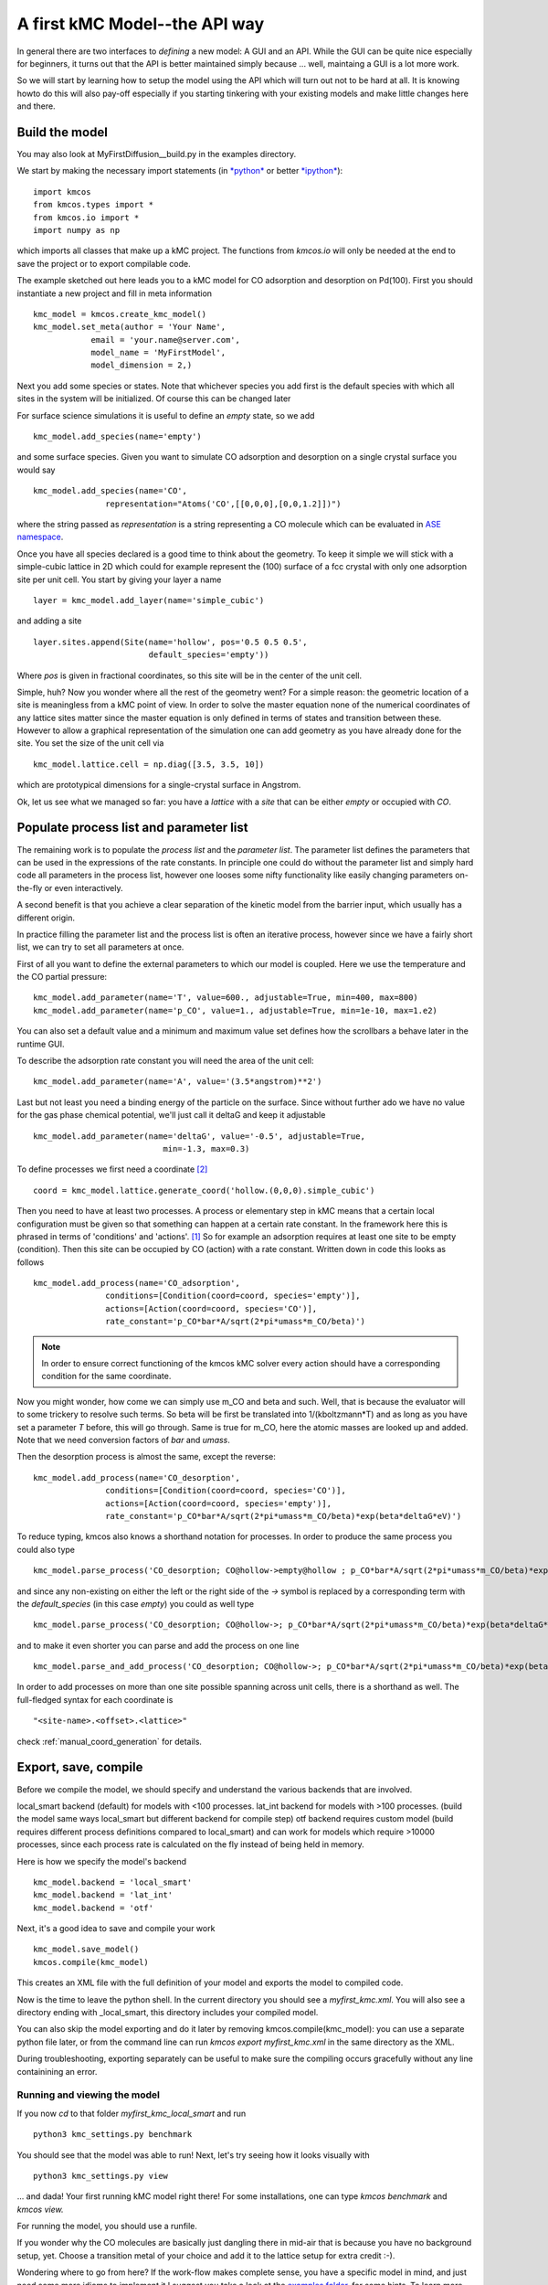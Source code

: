 .. _api-tutorial:

A first kMC Model--the API way
^^^^^^^^^^^^^^^^^^^^^^^^^^^^^^

In general there are two interfaces to *defining* a new
model: A GUI and an API. While the GUI can be quite
nice especially for beginners, it turns out that the
API is better maintained simply because ... well, maintaing
a GUI is a lot more work.

So we will start by learning how to setup the model using the
API which will turn out not to be hard at all. It is knowing howto
do this will also pay-off especially if you starting tinkering
with your existing models and make little changes here and there.


Build the model
===============

You may also look at MyFirstDiffusion__build.py in the examples directory.

We start by making the necessary import statements (in `*python* <http://python.org>`_ or better `*ipython* <http://ipython.org>`_)::

  import kmcos
  from kmcos.types import *
  from kmcos.io import *
  import numpy as np

which imports all classes that make up a kMC project. The functions
from `kmcos.io` will only be needed at the end to save the project
or to export compilable code.

The example sketched out here leads you to a kMC model for CO adsorption
and desorption on Pd(100). First you should instantiate a new project 
and fill in meta information ::

  kmc_model = kmcos.create_kmc_model()
  kmc_model.set_meta(author = 'Your Name',
              email = 'your.name@server.com',
              model_name = 'MyFirstModel',
              model_dimension = 2,)


Next you add some species or states. Note that whichever
species you add first is the default species with which all sites in the
system will be initialized. Of course this can be changed later

For surface science simulations it is useful to define an
*empty* state, so we add ::

 kmc_model.add_species(name='empty')

and some surface species. Given you want to simulate CO adsorption and
desorption on a single crystal surface you would say ::

  kmc_model.add_species(name='CO',
                 representation="Atoms('CO',[[0,0,0],[0,0,1.2]])")

where the string passed as `representation` is a string representing
a CO molecule which can be evaluated in `ASE namespace <https://gitlab.com/ase/ase/repository/archive.zip?ref=master>`_.

Once you have all species declared is a good time to think about the geometry.
To keep it simple we will stick with a simple-cubic lattice in 2D which
could for example represent the (100) surface of a fcc crystal with only
one adsorption site per unit cell. You start by giving your layer a name ::

  layer = kmc_model.add_layer(name='simple_cubic')

and adding a site ::

  layer.sites.append(Site(name='hollow', pos='0.5 0.5 0.5',
                          default_species='empty'))


Where `pos` is given in fractional coordinates, so this site
will be in the center of the unit cell.

Simple, huh? Now you wonder where all the rest of the geometry went?
For a simple reason: the geometric location of a site is
meaningless from a kMC point of view. In order to solve the master
equation none of the numerical coordinates
of any lattice sites matter since the master equation is only
defined in terms of states and transition between these. However
to allow a graphical representation of the simulation one can add geometry
as you have already done for the site. You set the size of the unit cell
via ::

  kmc_model.lattice.cell = np.diag([3.5, 3.5, 10])

which are prototypical dimensions for a single-crystal surface in
Angstrom.

Ok, let us see what we managed so far: you have a *lattice* with a
*site* that can be either *empty* or occupied with *CO*.


Populate process list and parameter list
========================================

The remaining work is to populate the `process list` and the
`parameter list`. The parameter list defines the parameters
that can be used in the expressions of the rate constants.
In principle one could do without the parameter
list and simply hard code all parameters in the process list,
however one looses some nifty functionality like easily
changing parameters on-the-fly or even interactively.

A second benefit is that you achieve a clear separation
of the kinetic model from the barrier input,
which usually has a different origin.

In practice filling the parameter list and the process
list is often an iterative process, however since
we have a fairly short list, we can try to set all parameters
at once.

First of all you want to define the external parameters to
which our model is coupled. Here we use the temperature
and the CO partial pressure::

  kmc_model.add_parameter(name='T', value=600., adjustable=True, min=400, max=800)
  kmc_model.add_parameter(name='p_CO', value=1., adjustable=True, min=1e-10, max=1.e2)

You can also set a default value and a minimum and maximum value
set defines how the scrollbars a behave later in the runtime GUI.

To describe the adsorption rate constant you will need the area
of the unit cell::

  kmc_model.add_parameter(name='A', value='(3.5*angstrom)**2')

Last but not least you need a binding energy of the particle on
the surface. Since without further ado we have no value for the
gas phase chemical potential, we'll just call it deltaG and keep
it adjustable ::

  kmc_model.add_parameter(name='deltaG', value='-0.5', adjustable=True,
                             min=-1.3, max=0.3)

To define processes we first need a coordinate [#coord_minilanguage]_  ::

  coord = kmc_model.lattice.generate_coord('hollow.(0,0,0).simple_cubic')


Then you need to have at least two processes. A process or elementary step in kMC
means that a certain local configuration must be given so that something
can happen at a certain rate constant. In the framework here this is
phrased in terms of 'conditions' and 'actions'. [#proc_minilanguage]_
So for example an adsorption requires at least one site to be empty
(condition). Then this site can be occupied by CO (action) with a
rate constant. Written down in code this looks as follows ::

  kmc_model.add_process(name='CO_adsorption',
                 conditions=[Condition(coord=coord, species='empty')],
                 actions=[Action(coord=coord, species='CO')],
                 rate_constant='p_CO*bar*A/sqrt(2*pi*umass*m_CO/beta)')



.. note:: In order to ensure correct functioning of the kmcos kMC solver every action should have a corresponding condition for the same coordinate.

Now you might wonder, how come we can simply use m_CO and beta and such.
Well, that is because the evaluator will to some trickery to resolve such
terms. So beta will be first be translated into 1/(kboltzmann*T) and as
long as you have set a parameter `T` before, this will go through. Same
is true for m_CO, here the atomic masses are looked up and added. Note
that we need conversion factors of `bar` and `umass`.

Then the desorption process is almost the same, except the reverse::

  kmc_model.add_process(name='CO_desorption',
                 conditions=[Condition(coord=coord, species='CO')],
                 actions=[Action(coord=coord, species='empty')],
                 rate_constant='p_CO*bar*A/sqrt(2*pi*umass*m_CO/beta)*exp(beta*deltaG*eV)')


To reduce typing, kmcos also knows a shorthand notation for processes.
In order to produce the same process you could also type ::

  kmc_model.parse_process('CO_desorption; CO@hollow->empty@hollow ; p_CO*bar*A/sqrt(2*pi*umass*m_CO/beta)*exp(beta*deltaG*eV)')

and since any non-existing on either the left or the right side
of the `->` symbol is replaced by a corresponding term with
the `default_species` (in this case `empty`) you could as
well type ::

  kmc_model.parse_process('CO_desorption; CO@hollow->; p_CO*bar*A/sqrt(2*pi*umass*m_CO/beta)*exp(beta*deltaG*eV)')


and to make it even shorter you can parse and add the process on one line ::

  kmc_model.parse_and_add_process('CO_desorption; CO@hollow->; p_CO*bar*A/sqrt(2*pi*umass*m_CO/beta)*exp(beta*deltaG*eV)')


In order to add processes on more than one site possible spanning across unit
cells, there is a shorthand as well. The full-fledged syntax for each
coordinate is ::

  "<site-name>.<offset>.<lattice>"

check :ref:`manual_coord_generation` for details.

Export, save, compile
=====================

Before we compile the model, we should specify and understand the various backends that are involved.

local_smart backend (default) for models with <100 processes.
lat_int backend for models with >100 processes. (build the model same ways local_smart but different backend for compile step)
otf backend requires custom model (build requires different process definitions compared to local_smart) and can work for models which require >10000 processes, since each process rate is calculated on the fly instead of being held in memory.

Here is how we specify the model's backend ::

  kmc_model.backend = 'local_smart'
  kmc_model.backend = 'lat_int'
  kmc_model.backend = 'otf'

Next, it's a good idea to save and compile your work ::

  kmc_model.save_model()
  kmcos.compile(kmc_model)

This creates an XML file with the full definition of your model and exports the model to compiled code.

Now is the time to leave the python shell. In the current
directory you should see a `myfirst_kmc.xml`.
You will also see a directory ending with _local_smart,
this directory includes your compiled model.

You can also skip the model exporting and do it later by removing kmcos.compile(kmc_model):
you can use a separate python file later, or from the command line 
can run `kmcos export myfirst_kmc.xml` in the same directory as the XML.

During troubleshooting, exporting separately can be useful to make sure 
the compiling occurs gracefully without any line
containining an error.

Running and viewing the model
-----------------------------

If you now `cd` to that folder `myfirst_kmc_local_smart` and run ::

  python3 kmc_settings.py benchmark 

You should see that the model was able to run!
Next, let's try seeing how it looks visually with ::
  
  python3 kmc_settings.py view

... and dada! Your first running kMC model right there!
For some installations, one can type `kmcos benchmark` and `kmcos view.`

For running the model, you should use a runfile.

If you wonder why the CO molecules are basically just dangling
there in mid-air that is because you have no background setup, yet.
Choose a transition metal of your choice and add it to the
lattice setup for extra credit :-).

Wondering where to go from here? If the work-flow makes
complete sense, you have a specific model in mind,
and just need some more idioms to implement it
I suggest you take a look at the `examples folder <https://github.com/mhoffman/kmcos/tree/master/examples>`_.
for some hints. To learn more about the kmcos approach
and methods you should into :ref:`topic guides <topic-guides>`.

In technical terms, kmcos is run  an API via the kmcos python module.

Additionally, though now discouraged, kmcos can be invoked directly from the command line in one of the following
ways::

    kmcos [help] (all|benchmark|build|edit|export|help|import|rebuild|run|settings-export|shell|version|view|xml) [options]

Taking it home
==============

Despite its simplicity you have now seen all elements needed
to implement a kMC model and hopefully gotten a first feeling for
the workflow.



.. [#proc_minilanguage]  You will have to describe all processes
                         in terms of  `conditions` and
                         `actions` and you find a more complete
                         description in the
                         :ref:`topic guide <proc_mini_language>`
                         to the process description syntax.

.. [#coord_minilanguage] The description of coordinates follows
                         the simple syntax of the coordinate
                         syntax and the
                         :ref:`topic guide <coord_mini_language>`
                         explains how that works.


An alternative way using .ini files
===================================

Presently, a full description of the .ini capability is not being provided because this way is not the standard way of using kmcos. However, it is available.  This method is an alternative to making an xml file, and can be used instead of kmcos export.

Prepare a minimal input file with the following content and save it as ``mini_101.ini`` ::

    [Meta]
    author = Your Name
    email = you@server.com
    model_dimension = 2
    model_name = fcc_100

    [Species empty]
    color = #FFFFFF

    [Species CO]
    representation = Atoms("CO", [[0, 0, 0], [0, 0, 1.17]])
    color = #FF0000

    [Lattice]
    cell_size = 3.5 3.5 10.0

    [Layer simple_cubic]
    site hollow = (0.5, 0.5, 0.5)
    color = #FFFFFF

    [Parameter k_CO_ads]
    value = 100
    adjustable = True
    min = 1
    max = 1e13
    scale = log

    [Parameter k_CO_des]
    value = 100
    adjustable = True
    min = 1
    max = 1e13
    scale = log

    [Process CO_ads]
    rate_constant = k_CO_ads
    conditions = empty@hollow
    actions = CO@hollow
    tof_count = {'adsorption':1}

    [Process CO_des]
    rate_constant = k_CO_des
    conditions = CO@hollow
    actions = empty@hollow
    tof_count = {'desorption':1}

In the same directory run ``kmcos export mini_101.ini``. You should now have a folder ``mini_101_local_smart``
in the same directory. ``cd`` into it and run ``kmcos benchmark``. If everything went well you should see something
like ::

    Using the [local_smart] backend.
    1000000 steps took 1.51 seconds
    Or 6.62e+05 steps/s

In the same directory try running ``kmcos view`` to watch the model run or fire up ``kmcos shell``
to interact with the model interactively. Explore more commands with ``kmcos help`` and please
refer to the documentation how to build complex model and evaluate them systematically. To test all bells and whistles try ``kmcos edit mini_101.ini`` and inspect the model visually.